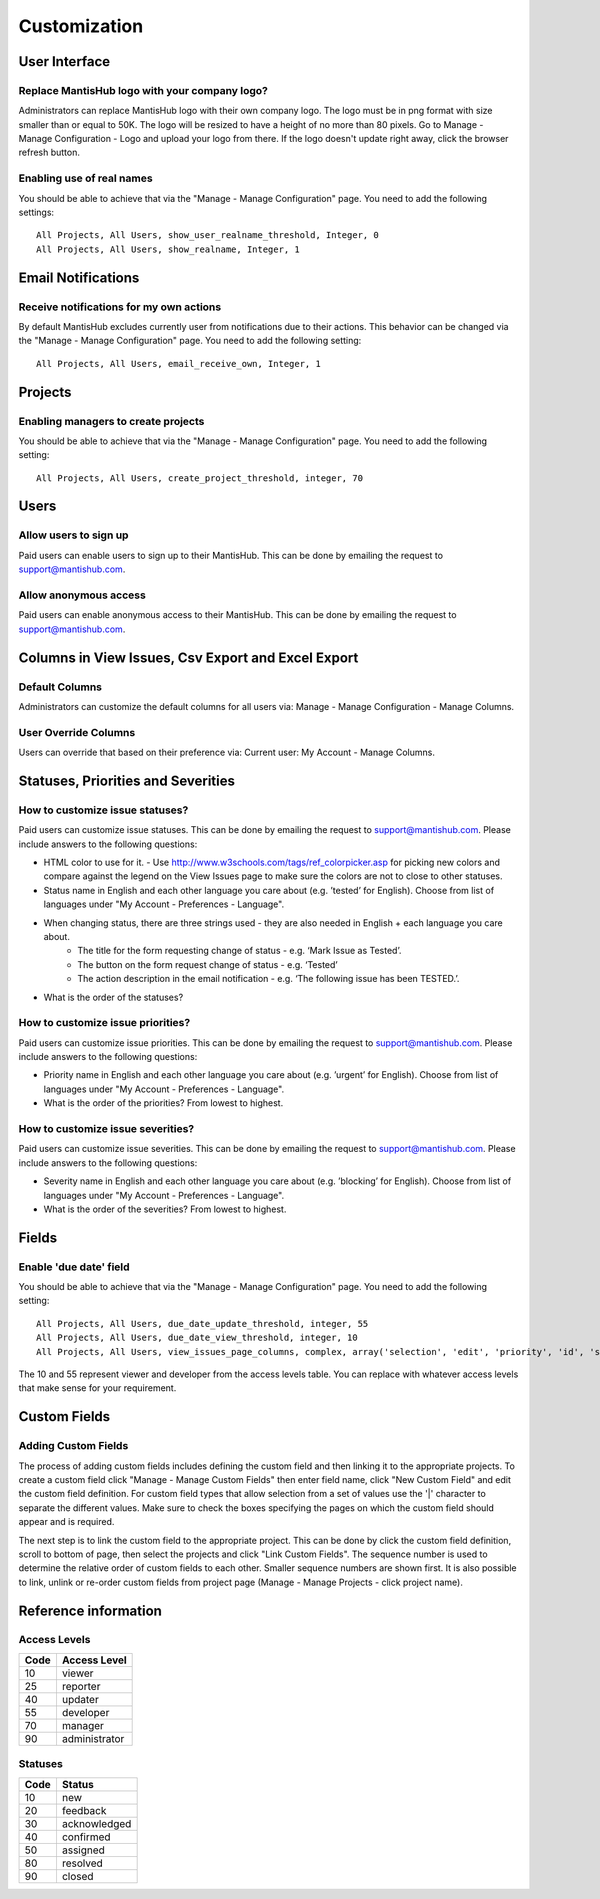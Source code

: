 =============
Customization
=============



--------------
User Interface
--------------

Replace MantisHub logo with your company logo?
----------------------------------------------
Administrators can replace MantisHub logo with their own company logo.
The logo must be in png format with size smaller than or equal to 50K.
The logo will be resized to have a height of no more than 80 pixels.
Go to Manage - Manage Configuration - Logo and upload your logo from there.
If the logo doesn't update right away, click the browser refresh button.

Enabling use of real names
--------------------------

You should be able to achieve that via the "Manage - Manage Configuration" page. You need to add the following settings: ::

	All Projects, All Users, show_user_realname_threshold, Integer, 0
	All Projects, All Users, show_realname, Integer, 1

-------------------
Email Notifications
-------------------

Receive notifications for my own actions
----------------------------------------
By default MantisHub excludes currently user from notifications due to their actions.
This behavior can be changed via the "Manage - Manage Configuration" page.
You need to add the following setting: ::

	All Projects, All Users, email_receive_own, Integer, 1

--------
Projects
--------

Enabling managers to create projects
------------------------------------

You should be able to achieve that via the "Manage - Manage Configuration" page. You need to add the following setting: ::

	All Projects, All Users, create_project_threshold, integer, 70

-----
Users
-----

Allow users to sign up
----------------------

Paid users can enable users to sign up to their MantisHub.
This can be done by emailing the request to support@mantishub.com.

Allow anonymous access
----------------------

Paid users can enable anonymous access to their MantisHub.
This can be done by emailing the request to support@mantishub.com.

---------------------------------------------------
Columns in View Issues, Csv Export and Excel Export
---------------------------------------------------

Default Columns
---------------

Administrators can customize the default columns for all users via: Manage - Manage Configuration - Manage Columns.

User Override Columns
---------------------

Users can override that based on their preference via:  Current user: My Account - Manage Columns.

-----------------------------------
Statuses, Priorities and Severities
-----------------------------------

How to customize issue statuses?
--------------------------------

Paid users can customize issue statuses.
This can be done by emailing the request to support@mantishub.com.
Please include answers to the following questions:

- HTML color to use for it. - Use http://www.w3schools.com/tags/ref_colorpicker.asp for picking new colors and compare against the legend on the View Issues page to make sure the colors are not to close to other statuses.
- Status name in English and each other language you care about (e.g. ’tested’ for English). Choose from list of languages under "My Account - Preferences - Language".
- When changing status, there are three strings used - they are also needed in English + each language you care about. 
	- The title for the form requesting change of status - e.g. ‘Mark Issue as Tested’. 
	- The button on the form request change of status - e.g. ‘Tested’ 
	- The action description in the email notification - e.g. ‘The following issue has been TESTED.’.
- What is the order of the statuses?

How to customize issue priorities?
----------------------------------

Paid users can customize issue priorities.
This can be done by emailing the request to support@mantishub.com.
Please include answers to the following questions:

- Priority name in English and each other language you care about (e.g. ’urgent’ for English). Choose from list of languages under "My Account - Preferences - Language".
- What is the order of the priorities?  From lowest to highest.

How to customize issue severities?
----------------------------------

Paid users can customize issue severities.
This can be done by emailing the request to support@mantishub.com.
Please include answers to the following questions:

- Severity name in English and each other language you care about (e.g. ’blocking’ for English). Choose from list of languages under "My Account - Preferences - Language".
- What is the order of the severities?  From lowest to highest.

------
Fields
------

Enable 'due date' field
-----------------------

You should be able to achieve that via the "Manage - Manage Configuration" page. You need to add the following setting: ::

	All Projects, All Users, due_date_update_threshold, integer, 55
	All Projects, All Users, due_date_view_threshold, integer, 10
	All Projects, All Users, view_issues_page_columns, complex, array('selection', 'edit', 'priority', 'id', 'sponsorship_total', 'bugnotes_count', 'attachment_count', 'category_id', 'severity', 'status', 'last_updated', 'due_date', 'summary')


The 10 and 55 represent viewer and developer from the access levels table.
You can replace with whatever access levels that make sense for your requirement.

-------------
Custom Fields
-------------

Adding Custom Fields
--------------------

The process of adding custom fields includes defining the custom field and then linking it to the appropriate projects.
To create a custom field click "Manage - Manage Custom Fields" then enter field name, click "New Custom Field" and edit the custom field definition.
For custom field types that allow selection from a set of values use the '|' character to separate the different values.
Make sure to check the boxes specifying the pages on which the custom field should appear and is required.

The next step is to link the custom field to the appropriate project.
This can be done by click the custom field definition, scroll to bottom of page, then select the projects and click "Link Custom Fields".
The sequence number is used to determine the relative order of custom fields to each other.
Smaller sequence numbers are shown first.
It is also possible to link, unlink or re-order custom fields from project page (Manage - Manage Projects - click project name).

---------------------
Reference information
---------------------

Access Levels
-------------

====   ============
Code   Access Level
====   ============
10     viewer
25     reporter
40     updater
55     developer
70     manager
90     administrator
====   ============

Statuses
--------

====   ============
Code   Status
====   ============
10     new
20     feedback
30     acknowledged
40     confirmed
50     assigned
80     resolved
90     closed
====   ============
